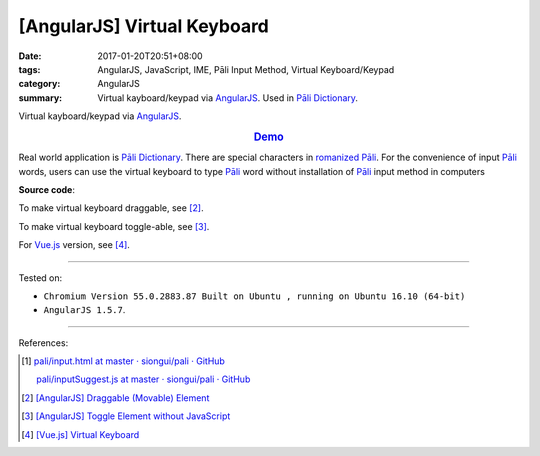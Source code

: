 [AngularJS] Virtual Keyboard
############################

:date: 2017-01-20T20:51+08:00
:tags: AngularJS, JavaScript, IME, Pāli Input Method, Virtual Keyboard/Keypad
:category: AngularJS
:summary: Virtual kayboard/keypad via AngularJS_. Used in `Pāli Dictionary`_.


Virtual kayboard/keypad via AngularJS_.

.. rubric:: `Demo <{filename}/code/angularjs/virtual-keyboard/index.html>`_
   :class: align-center

Real world application is `Pāli Dictionary`_.
There are special characters in `romanized Pāli`_. For the convenience of input
`Pāli`_ words, users can use the virtual keyboard to type Pāli_ word without
installation of `Pāli`_ input method in computers

**Source code**:

.. show_github_file:: siongui userpages content/code/angularjs/virtual-keyboard/index.html

.. show_github_file:: siongui userpages content/code/angularjs/virtual-keyboard/app.js

.. show_github_file:: siongui userpages content/code/angularjs/virtual-keyboard/keypad.css

To make virtual keyboard draggable, see [2]_.

To make virtual keyboard toggle-able, see [3]_.

For Vue.js_ version, see [4]_.

----

Tested on:

- ``Chromium Version 55.0.2883.87 Built on Ubuntu , running on Ubuntu 16.10 (64-bit)``
- ``AngularJS 1.5.7``.

----

References:

.. [1] `pali/input.html at master · siongui/pali · GitHub <https://github.com/siongui/pali/blob/master/dictionary/app/partials/input.html>`_

       `pali/inputSuggest.js at master · siongui/pali · GitHub <https://github.com/siongui/pali/blob/master/dictionary/app/scripts/directives/inputSuggest.js>`_

.. [2] `[AngularJS] Draggable (Movable) Element <{filename}../../../2013/04/04/angularjs-draggable-movable-element%en.rst>`_

.. [3] `[AngularJS] Toggle Element without JavaScript <{filename}../../../2013/06/22/angularjs-toggle-element-without-javascript%en.rst>`_

.. [4] `[Vue.js] Virtual Keyboard <{filename}../21/vuejs-virtual-keypad%en.rst>`_


.. _AngularJS: https://angularjs.org/
.. _Vue.js: https://vuejs.org/
.. _Directives: https://docs.angularjs.org/guide/directive
.. _Pāli Dictionary: http://dictionary.sutta.org/
.. _Pāli: https://en.wikipedia.org/wiki/Pali
.. _romanized Pāli: https://www.google.com/search?q=romanized+P%C4%81li
